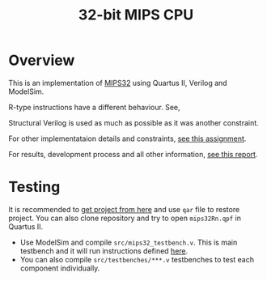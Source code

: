 #+TITLE: 32-bit MIPS CPU

[[https://i.imgur.com/n4pcYIi.png]]

* Overview

This is an implementation of [[https://www.mips.com/products/architectures/mips32-2/][MIPS32]] using Quartus II, Verilog and ModelSim.

R-type instructions have a different behaviour. See,

[[https://i.imgur.com/OZTkhra.png]]

Structural Verilog is used as much as possible as it was another constraint.

For other implementataion details and constraints, [[https://github.com/repelliuss/32-bit-MIPS-CPU/blob/cb18a28c038568c1ce96b99d2f6d72d03c5f57ec/assignment.pdf][see this assignment]].

For results, development process and all other information, [[https://github.com/repelliuss/32-bit-MIPS-CPU/blob/cb18a28c038568c1ce96b99d2f6d72d03c5f57ec/report.pdf][see this report]].
* Testing

It is recommended to [[https://github.com/repelliuss/32-bit-MIPS-CPU/releases/latest][get project from here]] and use =qar= file to restore project. You can also clone repository and try to open =mips32Rn.qpf= in Quartus II.

- Use ModelSim and compile =src/mips32_testbench.v=. This is main testbench and it will run instructions defined [[https://github.com/repelliuss/32-bit-MIPS-CPU/blob/v1.0/simulation/modelsim/instruction.mem][here]].
- You can also compile =src/testbenches/***.v= testbenches to test each component individually.
